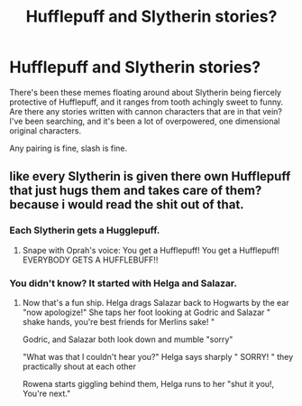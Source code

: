 #+TITLE: Hufflepuff and Slytherin stories?

* Hufflepuff and Slytherin stories?
:PROPERTIES:
:Author: dsarma
:Score: 20
:DateUnix: 1525037721.0
:DateShort: 2018-Apr-30
:FlairText: Request
:END:
There's been these memes floating around about Slytherin being fiercely protective of Hufflepuff, and it ranges from tooth achingly sweet to funny. Are there any stories written with cannon characters that are in that vein? I've been searching, and it's been a lot of overpowered, one dimensional original characters.

Any pairing is fine, slash is fine.


** like every Slytherin is given there own Hufflepuff that just hugs them and takes care of them? because i would read the shit out of that.
:PROPERTIES:
:Author: Luckeeiam
:Score: 23
:DateUnix: 1525044487.0
:DateShort: 2018-Apr-30
:END:

*** Each Slytherin gets a Hugglepuff.
:PROPERTIES:
:Score: 9
:DateUnix: 1525058231.0
:DateShort: 2018-Apr-30
:END:

**** Snape with Oprah's voice: You get a Hufflepuff! You get a Hufflepuff! EVERYBODY GETS A HUFFLEBUFF!!
:PROPERTIES:
:Author: MsTeaTime
:Score: 9
:DateUnix: 1525078234.0
:DateShort: 2018-Apr-30
:END:


*** You didn't know? It started with Helga and Salazar.
:PROPERTIES:
:Author: sidjm
:Score: 6
:DateUnix: 1525109287.0
:DateShort: 2018-Apr-30
:END:

**** Now that's a fun ship. Helga drags Salazar back to Hogwarts by the ear "now apologize!" She taps her foot looking at Godric and Salazar " shake hands, you're best friends for Merlins sake! "

Godric, and Salazar both look down and mumble "sorry"

"What was that I couldn't hear you?" Helga says sharply " SORRY! " they practically shout at each other

Rowena starts giggling behind them, Helga runs to her "shut it you!, You're next."
:PROPERTIES:
:Author: Luckeeiam
:Score: 10
:DateUnix: 1525136404.0
:DateShort: 2018-May-01
:END:
